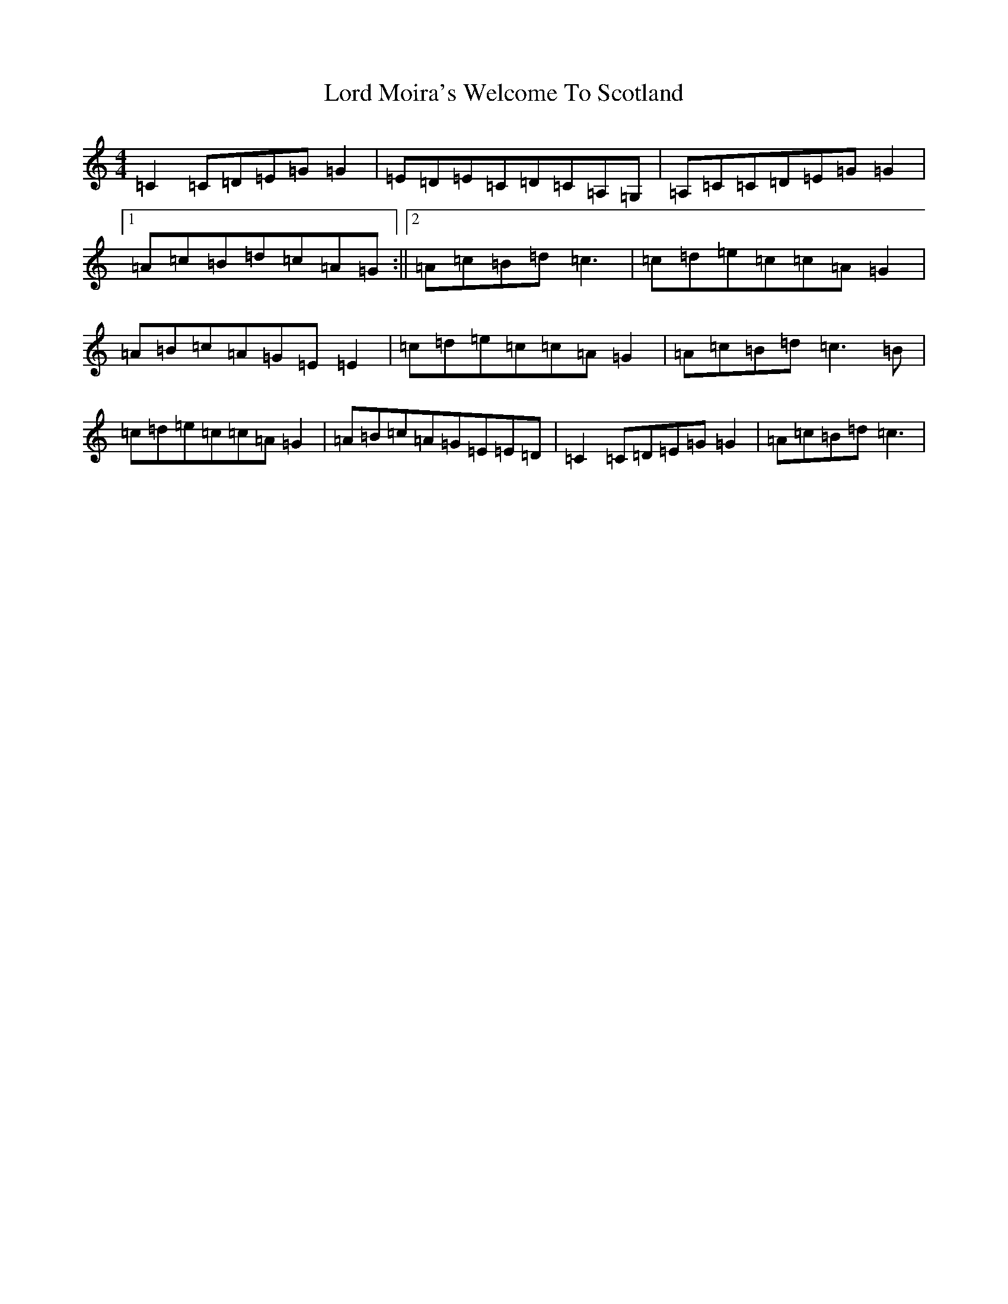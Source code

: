 X: 2276
T: Lord Moira's Welcome To Scotland
S: https://thesession.org/tunes/3262#setting16331
Z: G Major
R: strathspey
M:4/4
L:1/8
K: C Major
=C2=C=D=E=G=G2|=E=D=E=C=D=C=A,=G,|=A,=C=C=D=E=G=G2|1=A=c=B=d=c=A=G:||2=A=c=B=d=c3|=c=d=e=c=c=A=G2|=A=B=c=A=G=E=E2|=c=d=e=c=c=A=G2|=A=c=B=d=c3=B|=c=d=e=c=c=A=G2|=A=B=c=A=G=E=E=D|=C2=C=D=E=G=G2|=A=c=B=d=c3|